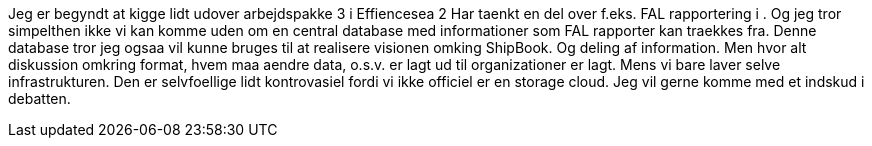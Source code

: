 Jeg er begyndt at kigge lidt udover arbejdspakke 3 i Effiencesea 2
Har taenkt en del over f.eks. FAL rapportering i . Og jeg tror simpelthen ikke vi kan komme uden om en central database med informationer som FAL rapporter kan traekkes fra.
Denne database tror jeg ogsaa vil kunne bruges til at realisere visionen omking ShipBook. Og deling af information.
Men hvor alt diskussion omkring format, hvem maa aendre data, o.s.v. er lagt ud til organizationer er lagt. Mens vi bare
laver selve infrastrukturen.
Den er selvfoellige lidt kontrovasiel fordi vi ikke officiel er en storage cloud.
Jeg vil gerne komme med et indskud i debatten.